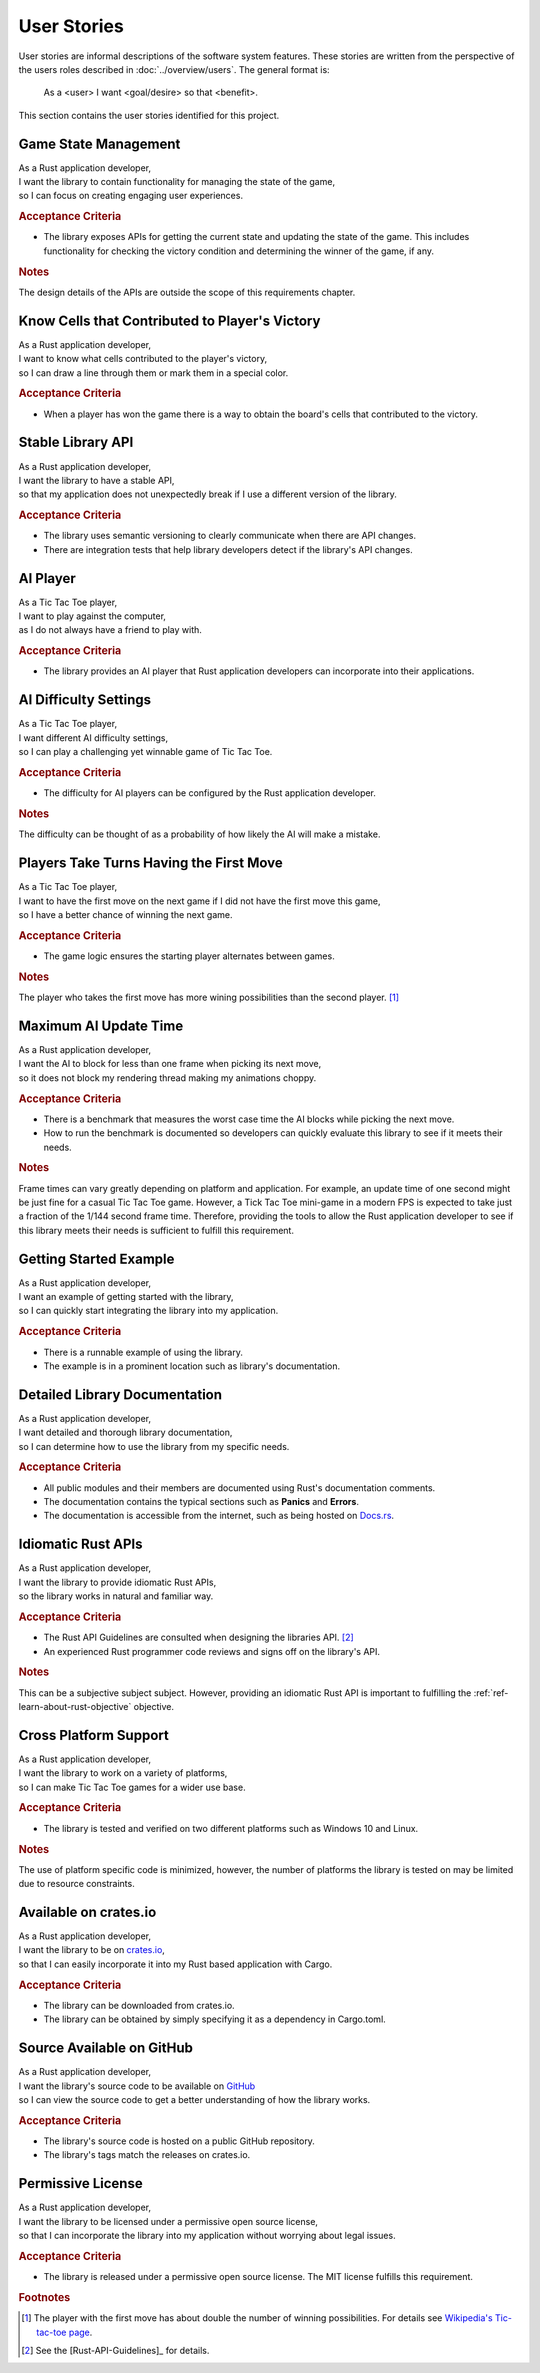 ############
User Stories
############

..  Note: there is a user story template at the bottom of this file.

User stories are informal descriptions of the software system features. These
stories are written from the perspective of the users roles described in
:doc:`../overview/users`. The general format is:

  As a <user> I want <goal/desire> so that <benefit>.

This section contains the user stories identified for this project.


.. _ref-game-state-management-story:

=====================
Game State Management
=====================
| As a Rust application developer,
| I want the library to contain functionality for managing the state of the game,
| so I can focus on creating engaging user experiences.

.. rubric:: Acceptance Criteria

* The library exposes APIs for getting the current state and updating the state
  of the game. This includes functionality for checking the victory condition
  and determining the winner of the game, if any.

.. rubric:: Notes

The design details of the APIs are outside the scope of this requirements chapter.


.. _ref-know-victory-squares-story:

===============================================
Know Cells that Contributed to Player's Victory
===============================================
| As a Rust application developer,
| I want to know what cells contributed to the player's victory,
| so I can draw a line through them or mark them in a special color.

.. rubric:: Acceptance Criteria

* When a player has won the game there is a way to obtain the board's cells that
  contributed to the victory.


==================
Stable Library API
==================
| As a Rust application developer,
| I want the library to have a stable API,
| so that my application does not unexpectedly break if I use a different version of the library.

.. rubric:: Acceptance Criteria

* The library uses semantic versioning to clearly communicate when there are API
  changes.
* There are integration tests that help library developers detect if the
  library's API changes.


.. _ref-ai-player-story:

=========
AI Player
=========
| As a Tic Tac Toe player,
| I want to play against the computer,
| as I do not always have a friend to play with.

.. rubric:: Acceptance Criteria

* The library provides an AI player that Rust application developers can
  incorporate into their applications.


.. _ref-ai-difficulty-settings-story:

======================
AI Difficulty Settings
======================
| As a Tic Tac Toe player,
| I want different AI difficulty settings,
| so I can play a challenging yet winnable game of Tic Tac Toe.

.. rubric:: Acceptance Criteria

* The difficulty for AI players can be configured by the Rust application developer.

.. rubric:: Notes

The difficulty can be thought of as a probability of how likely the AI will make
a mistake.


.. _ref-players-take-turns-having-first-move-story:

========================================
Players Take Turns Having the First Move
========================================
| As a Tic Tac Toe player,
| I want to have the first move on the next game if I did not have the first move this game,
| so I have a better chance of winning the next game.

.. rubric:: Acceptance Criteria

* The game logic ensures the starting player alternates between games.

.. rubric:: Notes

The player who takes the first move has more wining possibilities than the
second player. [#WiningMoves]_


.. _ref-maximum-ai-update-time-story:

======================
Maximum AI Update Time
======================
| As a Rust application developer,
| I want the AI to block for less than one frame when picking its next move,
| so it does not block my rendering thread making my animations choppy.

.. rubric:: Acceptance Criteria

* There is a benchmark that measures the worst case time the AI blocks while
  picking the next move.
* How to run the benchmark is documented so developers can quickly evaluate this
  library to see if it meets their needs.

.. rubric:: Notes

Frame times can vary greatly depending on platform and application. For example,
an update time of one second might be just fine for a casual Tic Tac Toe game.
However, a Tick Tac Toe mini-game in a modern FPS is expected to take just a
fraction of the 1/144 second frame time. Therefore, providing the tools to allow
the Rust application developer to see if this library meets their needs is
sufficient to fulfill this requirement.


=======================
Getting Started Example
=======================
| As a Rust application developer,
| I want an example of getting started with the library,
| so I can quickly start integrating the library into my application.

.. rubric:: Acceptance Criteria

* There is a runnable example of using the library.
* The example is in a prominent location such as library's documentation.


==============================
Detailed Library Documentation
==============================
| As a Rust application developer,
| I want detailed and thorough library documentation,
| so I can determine how to use the library from my specific needs.

.. rubric:: Acceptance Criteria

* All public modules and their members are documented using Rust's documentation
  comments.
* The documentation contains the typical sections such as **Panics** and **Errors**.
* The documentation is accessible from the internet, such as being hosted on
  `Docs.rs <https://docs.rs>`__.


.. _ref-idiomatic-rust-apis-story:

===================
Idiomatic Rust APIs
===================

| As a Rust application developer,
| I want the library to provide idiomatic Rust APIs,
| so the library works in natural and familiar way.

.. rubric:: Acceptance Criteria

* The Rust API Guidelines are consulted when designing the libraries API. [#RustAPIGuidelines]_
* An experienced Rust programmer code reviews and signs off on the library's API.

.. rubric:: Notes

This can be a subjective subject subject. However, providing an idiomatic Rust
API is important to fulfilling the :ref:`ref-learn-about-rust-objective` objective.


======================
Cross Platform Support
======================
| As a Rust application developer,
| I want the library to work on a variety of platforms,
| so I can make Tic Tac Toe games for a wider use base.

.. rubric:: Acceptance Criteria

* The library is tested and verified on two different platforms such as
  Windows 10 and Linux.

.. rubric:: Notes

The use of platform specific code is minimized, however, the number of platforms
the library is tested on may be limited due to resource constraints.


======================
Available on crates.io
======================
| As a Rust application developer,
| I want the library to be on `crates.io <https://crates.io/>`__,
| so that I can easily incorporate it into my Rust based application with Cargo.

.. rubric:: Acceptance Criteria

* The library can be downloaded from crates.io.
* The library can be obtained by simply specifying it as a dependency in Cargo.toml.


==========================
Source Available on GitHub
==========================
| As a Rust application developer,
| I want the library's source code to be available on `GitHub <https://github.com/>`__
| so I can view the source code to get a better understanding of how the library works.

.. rubric:: Acceptance Criteria

* The library's source code is hosted on a public GitHub repository.
* The library's tags match the releases on crates.io.


==================
Permissive License
==================
| As a Rust application developer,
| I want the library to be licensed under a permissive open source license,
| so that I can incorporate the library into my application without worrying about legal issues.

.. rubric:: Acceptance Criteria

* The library is released under a permissive open source license. The MIT license
  fulfills this requirement.



..  rubric:: Footnotes

..  [#WiningMoves] The player with the first move has about double the number of
        winning possibilities. For details see
        `Wikipedia's Tic-tac-toe page <https://en.wikipedia.org/wiki/Tic-tac-toe>`__.
..  [#RustAPIGuidelines] See the [Rust-API-Guidelines]_ for details.



..  User Story Template
    =====
    Title
    =====
    | As a <role>
    | I want <goal/desire>
    | so that <benefit>.

    .. rubric:: Acceptance Criteria

    * Item 1
    * Item 2

    .. rubric:: Notes

    Optional free form notes as necessary.

